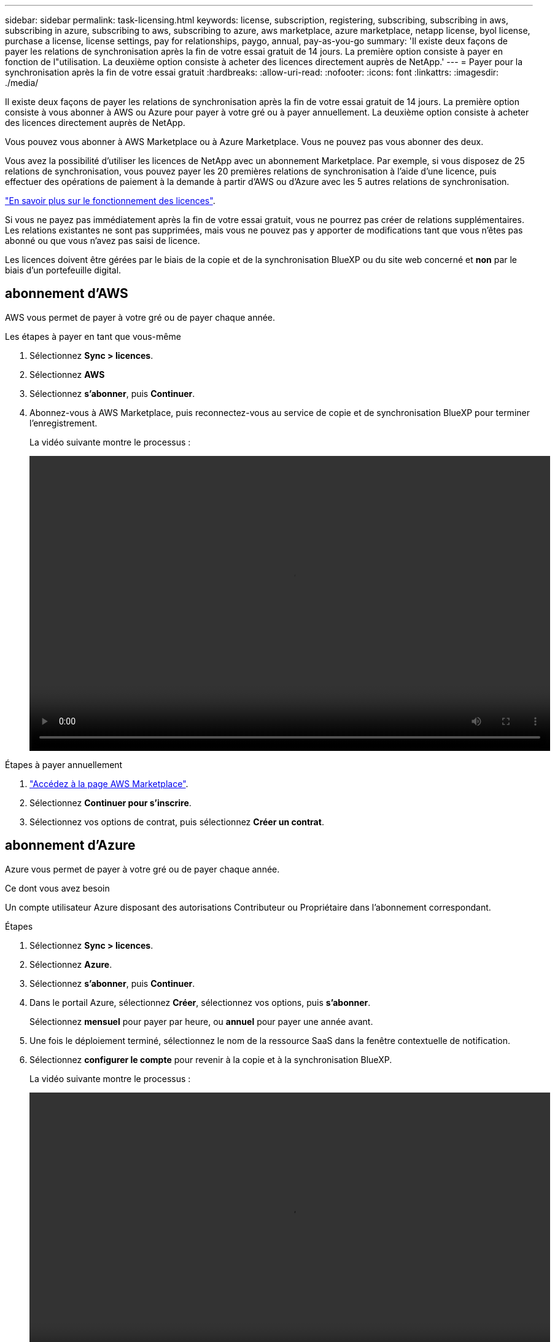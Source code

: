 ---
sidebar: sidebar 
permalink: task-licensing.html 
keywords: license, subscription, registering, subscribing, subscribing in aws, subscribing in azure, subscribing to aws, subscribing to azure, aws marketplace, azure marketplace, netapp license, byol license, purchase a license, license settings, pay for relationships, paygo, annual, pay-as-you-go 
summary: 'Il existe deux façons de payer les relations de synchronisation après la fin de votre essai gratuit de 14 jours. La première option consiste à payer en fonction de l"utilisation. La deuxième option consiste à acheter des licences directement auprès de NetApp.' 
---
= Payer pour la synchronisation après la fin de votre essai gratuit
:hardbreaks:
:allow-uri-read: 
:nofooter: 
:icons: font
:linkattrs: 
:imagesdir: ./media/


[role="lead"]
Il existe deux façons de payer les relations de synchronisation après la fin de votre essai gratuit de 14 jours. La première option consiste à vous abonner à AWS ou Azure pour payer à votre gré ou à payer annuellement. La deuxième option consiste à acheter des licences directement auprès de NetApp.

Vous pouvez vous abonner à AWS Marketplace ou à Azure Marketplace. Vous ne pouvez pas vous abonner des deux.

Vous avez la possibilité d'utiliser les licences de NetApp avec un abonnement Marketplace. Par exemple, si vous disposez de 25 relations de synchronisation, vous pouvez payer les 20 premières relations de synchronisation à l'aide d'une licence, puis effectuer des opérations de paiement à la demande à partir d'AWS ou d'Azure avec les 5 autres relations de synchronisation.

link:concept-licensing.html["En savoir plus sur le fonctionnement des licences"].

Si vous ne payez pas immédiatement après la fin de votre essai gratuit, vous ne pourrez pas créer de relations supplémentaires. Les relations existantes ne sont pas supprimées, mais vous ne pouvez pas y apporter de modifications tant que vous n'êtes pas abonné ou que vous n'avez pas saisi de licence.

Les licences doivent être gérées par le biais de la copie et de la synchronisation BlueXP ou du site web concerné et *non* par le biais d'un portefeuille digital.



== [[aws]]abonnement d'AWS

AWS vous permet de payer à votre gré ou de payer chaque année.

.Les étapes à payer en tant que vous-même
. Sélectionnez *Sync > licences*.
. Sélectionnez *AWS*
. Sélectionnez *s'abonner*, puis *Continuer*.
. Abonnez-vous à AWS Marketplace, puis reconnectez-vous au service de copie et de synchronisation BlueXP pour terminer l'enregistrement.
+
La vidéo suivante montre le processus :

+
video::video_cloud_sync_registering.mp4[width=848,height=480]


.Étapes à payer annuellement
. https://aws.amazon.com/marketplace/pp/B06XX5V3M2["Accédez à la page AWS Marketplace"^].
. Sélectionnez *Continuer pour s'inscrire*.
. Sélectionnez vos options de contrat, puis sélectionnez *Créer un contrat*.




== [[Azure]]abonnement d'Azure

Azure vous permet de payer à votre gré ou de payer chaque année.

.Ce dont vous avez besoin
Un compte utilisateur Azure disposant des autorisations Contributeur ou Propriétaire dans l'abonnement correspondant.

.Étapes
. Sélectionnez *Sync > licences*.
. Sélectionnez *Azure*.
. Sélectionnez *s'abonner*, puis *Continuer*.
. Dans le portail Azure, sélectionnez *Créer*, sélectionnez vos options, puis *s'abonner*.
+
Sélectionnez *mensuel* pour payer par heure, ou *annuel* pour payer une année avant.

. Une fois le déploiement terminé, sélectionnez le nom de la ressource SaaS dans la fenêtre contextuelle de notification.
. Sélectionnez *configurer le compte* pour revenir à la copie et à la synchronisation BlueXP.
+
La vidéo suivante montre le processus :

+
video::video_cloud_sync_registering_azure.mp4[width=848,height=480]




== [[licences]]achat de licences NetApp et ajout de licences à la copie et à la synchronisation BlueXP

Pour payer vos relations de synchronisation au préalable, vous devez acheter une ou plusieurs licences et les ajouter au service de copie et de synchronisation BlueXP.

.Ce dont vous avez besoin
Vous devez disposer du numéro de série correspondant à votre licence, ainsi que du nom d'utilisateur et du mot de passe du compte sur le site de support NetApp auquel la licence est associée.

.Étapes
. Achetez une licence par mailto:ng-cloudsync-contact@netapp.com?subject=Cloud%20Sync%20Service%20-%20BYOL%20License%20Purchase%20Request[contacter NetApp].
. Dans BlueXP, sélectionnez *Sync > licences*.
. Sélectionnez *Ajouter une licence* et ajoutez les informations requises :
+
.. Saisissez le numéro de série.
.. Sélectionnez le compte sur le site de support NetApp associé à la licence que vous ajoutez :
+
*** Si votre compte a déjà été ajouté à BlueXP, sélectionnez-le dans la liste déroulante.
*** Si votre compte n'a pas encore été ajouté, sélectionnez *Ajouter les informations d'identification NSS*, entrez le nom d'utilisateur et le mot de passe, sélectionnez *s'inscrire*, puis sélectionnez-le dans la liste déroulante.


.. Sélectionnez *Ajouter*.






== Mise à jour d'une licence

Si vous avez étendu une licence de copie et de synchronisation BlueXP que vous avez achetée auprès de NetApp, la nouvelle date d'expiration ne se mettra pas à jour automatiquement dans la copie et la synchronisation BlueXP. Vous devez ajouter de nouveau la licence pour actualiser la date d'expiration. Les licences doivent être gérées par le biais de la copie et de la synchronisation BlueXP ou du site web concerné et *non* par le biais d'un portefeuille digital.

.Étapes
. Dans BlueXP, sélectionnez *Sync > licences*.
. Sélectionnez *Ajouter une licence* et ajoutez les informations requises :
+
.. Saisissez le numéro de série.
.. Sélectionnez le compte du site de support NetApp associé à la licence que vous ajoutez.
.. Sélectionnez *Ajouter*.




.Résultat
La copie et la synchronisation BlueXP mettent à jour la licence existante avec la nouvelle date d'expiration.
